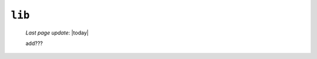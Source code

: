 .. _packages_lib:

=======
``lib``
=======
    
    *Last page update*: |today|
    
    .. image:: ../../_images/projects/packages/lib.png
    
    add???